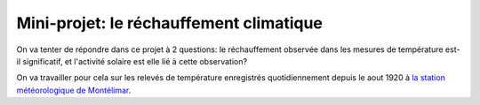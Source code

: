
========================
Mini-projet: le réchauffement climatique
========================

On va tenter de répondre dans ce projet à 2 questions: le réchauffement observée dans les mesures de température est-il significatif, et l'activité solaire est elle lié à cette observation? 

On va travailler pour cela sur les relevés de température enregistrés quotidiennement depuis le aout 1920 à `la station météorologique de Montélimar <https://donneespubliques.meteofrance.fr/metadonnees_publiques/fiches/fiche_26198001.pdf>`_.
